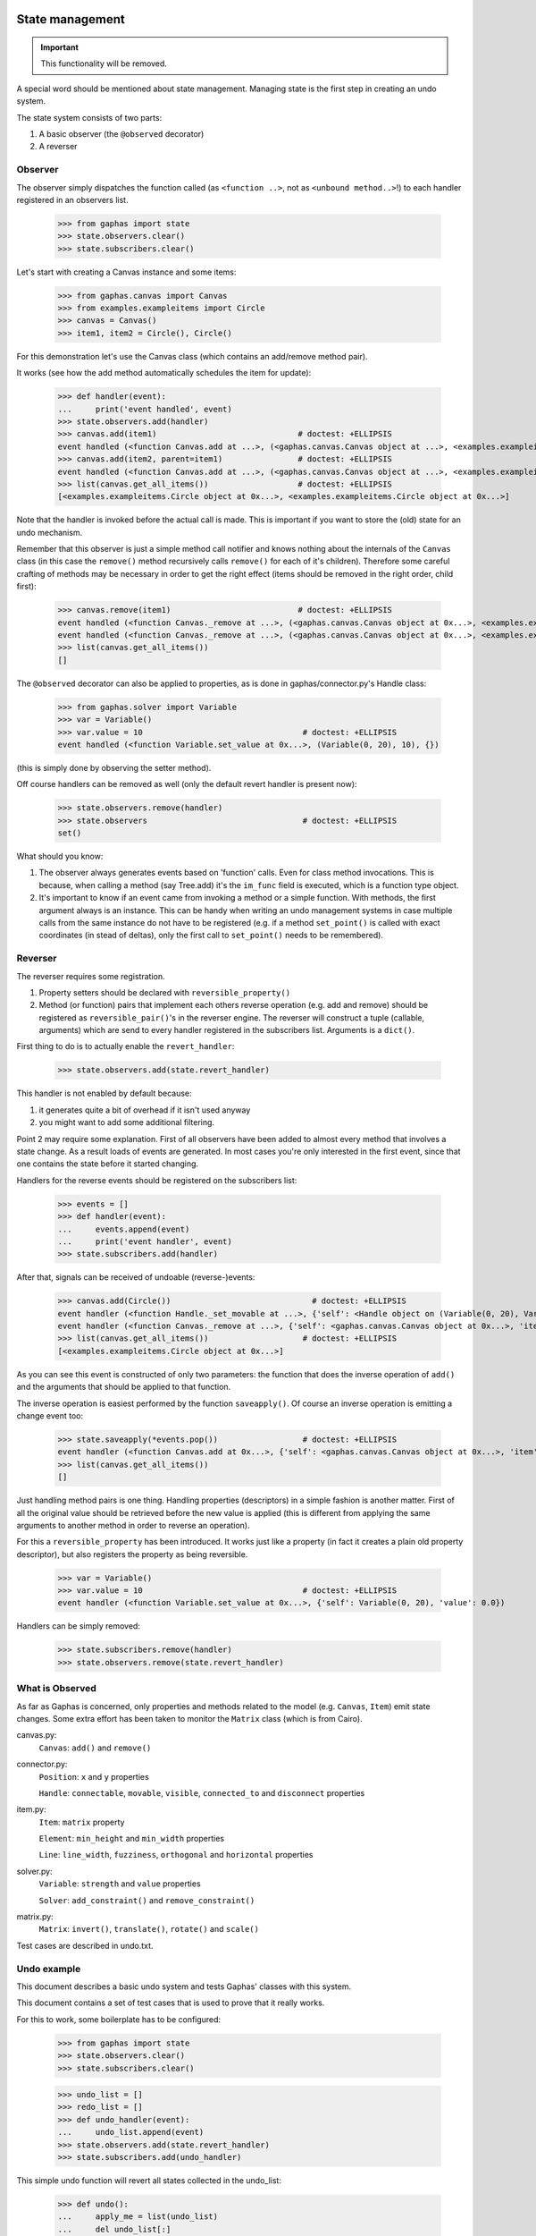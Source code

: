 State management
================

.. important:: This functionality will be removed.

A special word should be mentioned about state management. Managing state is
the first step in creating an undo system.

The state system consists of two parts:

1. A basic observer (the ``@observed`` decorator)
2. A reverser


Observer
--------

The observer simply dispatches the function called (as ``<function ..>``, not as
``<unbound method..>``!) to each handler registered in an observers list.

    >>> from gaphas import state
    >>> state.observers.clear()
    >>> state.subscribers.clear()

Let's start with creating a Canvas instance and some items:

    >>> from gaphas.canvas import Canvas
    >>> from examples.exampleitems import Circle
    >>> canvas = Canvas()
    >>> item1, item2 = Circle(), Circle()

For this demonstration let's use the Canvas class (which contains an add/remove
method pair).

It works (see how the add method automatically schedules the item for update):

    >>> def handler(event):
    ...     print('event handled', event)
    >>> state.observers.add(handler)
    >>> canvas.add(item1)                              # doctest: +ELLIPSIS
    event handled (<function Canvas.add at ...>, (<gaphas.canvas.Canvas object at ...>, <examples.exampleitems.Circle object at ...>), {})
    >>> canvas.add(item2, parent=item1)                # doctest: +ELLIPSIS
    event handled (<function Canvas.add at ...>, (<gaphas.canvas.Canvas object at ...>, <examples.exampleitems.Circle object at ...>), {'parent': <examples.exampleitems.Circle object at ...>})
    >>> list(canvas.get_all_items())                   # doctest: +ELLIPSIS
    [<examples.exampleitems.Circle object at 0x...>, <examples.exampleitems.Circle object at 0x...>]

Note that the handler is invoked before the actual call is made. This is
important if you want to store the (old) state for an undo mechanism.

Remember that this observer is just a simple method call notifier and knows
nothing about the internals of the ``Canvas`` class (in this case the
``remove()`` method recursively calls ``remove()`` for each of it's children).
Therefore some careful crafting of methods may be necessary in order to get the
right effect (items should be removed in the right order, child first):

    >>> canvas.remove(item1)                           # doctest: +ELLIPSIS
    event handled (<function Canvas._remove at ...>, (<gaphas.canvas.Canvas object at 0x...>, <examples.exampleitems.Circle object at 0x...>), {})
    event handled (<function Canvas._remove at ...>, (<gaphas.canvas.Canvas object at 0x...>, <examples.exampleitems.Circle object at 0x...>), {})
    >>> list(canvas.get_all_items())
    []

The ``@observed`` decorator can also be applied to properties, as is done in
gaphas/connector.py's Handle class:

    >>> from gaphas.solver import Variable
    >>> var = Variable()
    >>> var.value = 10                                  # doctest: +ELLIPSIS
    event handled (<function Variable.set_value at 0x...>, (Variable(0, 20), 10), {})

(this is simply done by observing the setter method).

Off course handlers can be removed as well (only the default revert handler
is present now):

    >>> state.observers.remove(handler)
    >>> state.observers                                 # doctest: +ELLIPSIS
    set()

What should you know:

1. The observer always generates events based on 'function' calls. Even for
   class method invocations. This is because, when calling a method (say
   Tree.add) it's the ``im_func`` field is executed, which is a function type
   object.

2. It's important to know if an event came from invoking a method or a simple
   function. With methods, the first argument always is an instance. This can
   be handy when writing an undo management systems in case multiple calls
   from the same instance do not have to be registered (e.g. if a method
   ``set_point()`` is called with exact coordinates (in stead of deltas), only
   the first call to ``set_point()`` needs to be remembered).


Reverser
--------

The reverser requires some registration.

1. Property setters should be declared with ``reversible_property()``
2. Method (or function) pairs that implement each others reverse operation
   (e.g. add and remove) should be registered as ``reversible_pair()``'s in the
   reverser engine.
   The reverser will construct a tuple (callable, arguments) which are send
   to every handler registered in the subscribers list. Arguments is a
   ``dict()``.

First thing to do is to actually enable the ``revert_handler``:

    >>> state.observers.add(state.revert_handler)

This handler is not enabled by default because:

1. it generates quite a bit of overhead if it isn't used anyway
2. you might want to add some additional filtering.

Point 2 may require some explanation. First of all observers have been added
to almost every method that involves a state change. As a result loads of
events are generated. In most cases you're only interested in the first event,
since that one contains the state before it started changing.

Handlers for the reverse events should be registered on the subscribers list:

    >>> events = []
    >>> def handler(event):
    ...     events.append(event)
    ...     print('event handler', event)
    >>> state.subscribers.add(handler)

After that, signals can be received of undoable (reverse-)events:

    >>> canvas.add(Circle())                              # doctest: +ELLIPSIS
    event handler (<function Handle._set_movable at ...>, {'self': <Handle object on (Variable(0, 20), Variable(0, 20))>, 'movable': True})
    event handler (<function Canvas._remove at ...>, {'self': <gaphas.canvas.Canvas object at 0x...>, 'item': <examples.exampleitems.Circle object at 0x...>})
    >>> list(canvas.get_all_items())                    # doctest: +ELLIPSIS
    [<examples.exampleitems.Circle object at 0x...>]

As you can see this event is constructed of only two parameters: the function
that does the inverse operation of ``add()`` and the arguments that should be
applied to that function.

The inverse operation is easiest performed by the function ``saveapply()``. Of
course an inverse operation is emitting a change event too:

    >>> state.saveapply(*events.pop())                  # doctest: +ELLIPSIS
    event handler (<function Canvas.add at 0x...>, {'self': <gaphas.canvas.Canvas object at 0x...>, 'item': <examples.exampleitems.Circle object at 0x...>, 'parent': None, 'index': 0})
    >>> list(canvas.get_all_items())
    []

Just handling method pairs is one thing. Handling properties (descriptors) in
a simple fashion is another matter. First of all the original value should
be retrieved before the new value is applied (this is different from applying
the same arguments to another method in order to reverse an operation).

For this a ``reversible_property`` has been introduced. It works just like a
property (in fact it creates a plain old property descriptor), but also
registers the property as being reversible.

    >>> var = Variable()
    >>> var.value = 10                                  # doctest: +ELLIPSIS
    event handler (<function Variable.set_value at 0x...>, {'self': Variable(0, 20), 'value': 0.0})

Handlers can be simply removed:

    >>> state.subscribers.remove(handler)
    >>> state.observers.remove(state.revert_handler)

What is Observed
----------------

As far as Gaphas is concerned, only properties and methods related to the
model (e.g. ``Canvas``, ``Item``) emit state changes. Some extra effort has
been taken to monitor the ``Matrix`` class (which is from Cairo).

canvas.py:
  ``Canvas``: ``add()`` and ``remove()``

connector.py:
  ``Position``: ``x`` and ``y`` properties

  ``Handle``: ``connectable``, ``movable``, ``visible``, ``connected_to`` and ``disconnect`` properties

item.py:
  ``Item``: ``matrix`` property

  ``Element``: ``min_height`` and ``min_width`` properties

  ``Line``: ``line_width``, ``fuzziness``, ``orthogonal`` and ``horizontal`` properties

solver.py:
  ``Variable``: ``strength`` and ``value`` properties

  ``Solver``: ``add_constraint()`` and ``remove_constraint()``

matrix.py:
  ``Matrix``: ``invert()``, ``translate()``, ``rotate()`` and ``scale()``

Test cases are described in undo.txt.

Undo example
------------

This document describes a basic undo system and tests Gaphas' classes with this
system.

This document contains a set of test cases that is used to prove that it really
works.

For this to work, some boilerplate has to be configured:

    >>> from gaphas import state
    >>> state.observers.clear()
    >>> state.subscribers.clear()

    >>> undo_list = []
    >>> redo_list = []
    >>> def undo_handler(event):
    ...     undo_list.append(event)
    >>> state.observers.add(state.revert_handler)
    >>> state.subscribers.add(undo_handler)

This simple undo function will revert all states collected in the undo_list:

    >>> def undo():
    ...     apply_me = list(undo_list)
    ...     del undo_list[:]
    ...     apply_me.reverse()
    ...     for e in apply_me:
    ...         state.saveapply(*e)
    ...     redo_list[:] = undo_list[:]
    ...     del undo_list[:]

Undo functionality tests
========================

The following sections contain most of the basis unit tests for undo
management.

tree.py: Tree
-------------
Tree has no observed methods.

matrix.py: Matrix
-----------------
Matrix is used by Item classes.

    >>> from gaphas.matrix import Matrix
    >>> m = Matrix()
    >>> m
    Matrix(1.0, 0.0, 0.0, 1.0, 0.0, 0.0)

translate(tx, ty):

    >>> m.translate(12, 16)
    >>> m
    Matrix(1.0, 0.0, 0.0, 1.0, 12.0, 16.0)
    >>> undo()
    >>> m
    Matrix(1.0, 0.0, 0.0, 1.0, 0.0, 0.0)

scale(sx, sy):

    >>> m.scale(1.5, 1.5)
    >>> m
    Matrix(1.5, 0.0, 0.0, 1.5, 0.0, 0.0)
    >>> undo()
    >>> m
    Matrix(1.0, 0.0, 0.0, 1.0, 0.0, 0.0)

rotate(radians):

    >>> def matrix_approx(m):
    ...     a = []
    ...     for i in tuple(m):
    ...         if -1e-10 < i < 1e-10: i=0
    ...         a.append(i)
    ...     return tuple(a)

    >>> m.rotate(0.5)
    >>> m
    Matrix(0.8775825618903728, 0.479425538604203, -0.479425538604203, 0.8775825618903728, 0.0, 0.0)
    >>> undo()
    >>> matrix_approx(m)
    (1.0, 0, 0, 1.0, 0, 0)

Okay, nearly, close enough IMHO...

    >>> m = Matrix()
    >>> m.translate(12, 10)
    >>> m.scale(1.5, 1.5)
    >>> m.rotate(0.5)
    >>> m
    Matrix(1.3163738428355591, 0.7191383079063045, -0.7191383079063045, 1.3163738428355591, 12.0, 10.0)
    >>> m.invert()
    >>> m
    Matrix(0.5850550412602484, -0.3196170257361353, 0.3196170257361353, 0.5850550412602484, -10.216830752484334, -2.0151461037688607)
    >>> undo()
    >>> matrix_approx(m)
    (1.0, 0, 0, 1.0, 0, 0)

Again, rotate does not result in an exact match, but it's close enough.

    >>> undo_list
    []

canvas.py: Canvas
-----------------

    >>> from gaphas import Canvas
    >>> from examples.exampleitems import Circle
    >>> canvas = Canvas()
    >>> list(canvas.get_all_items())
    []
    >>> item = Circle()
    >>> canvas.add(item)

The ``request_update()`` method is observed:

    >>> len(undo_list)
    2
    >>> canvas.request_update(item)
    >>> len(undo_list)
    3

On the canvas only ``add()`` and ``remove()`` are monitored:

    >>> list(canvas.get_all_items())                    # doctest: +ELLIPSIS
    [<examples.exampleitems.Circle object at 0x...>]
    >>> undo()
    >>> list(canvas.get_all_items())
    []
    >>> canvas.add(item)
    >>> del undo_list[:]
    >>> canvas.remove(item)
    >>> list(canvas.get_all_items())
    []
    >>> undo()
    >>> list(canvas.get_all_items())                    # doctest: +ELLIPSIS
    [<examples.exampleitems.Circle object at 0x...>]
    >>> undo_list
    []

Parent-child relationships are restored as well:

TODO!


    >>> child = Circle()
    >>> canvas.add(child, parent=item)
    >>> canvas.get_parent(child) is item
    True
    >>> list(canvas.get_all_items())                    # doctest: +ELLIPSIS
    [<examples.exampleitems.Circle object at 0x...>, <examples.exampleitems.Circle object at 0x...>]
    >>> undo()
    >>> list(canvas.get_all_items())                    # doctest: +ELLIPSIS
    [<examples.exampleitems.Circle object at 0x...>]
    >>> child in canvas.get_all_items()
    False

Now redo the previous undo action:

    >>> undo_list[:] = redo_list[:]
    >>> undo()
    >>> canvas.get_parent(child) is item
    True
    >>> list(canvas.get_all_items())                    # doctest: +ELLIPSIS
    [<examples.exampleitems.Circle object at 0x...>, <examples.exampleitems.Circle object at 0x...>]

Remove also works when items are removed recursively (an item and it's
children):

    >>> child = Circle()
    >>> canvas.add(child, parent=item)
    >>> list(canvas.get_all_items())                    # doctest: +ELLIPSIS
    [<examples.exampleitems.Circle object at 0x...>, <examples.exampleitems.Circle object at 0x...>]
    >>> del undo_list[:]
    >>> canvas.remove(item)
    >>> list(canvas.get_all_items())
    []
    >>> undo()
    >>> list(canvas.get_all_items())                    # doctest: +ELLIPSIS
    [<examples.exampleitems.Circle object at 0x...>, <examples.exampleitems.Circle object at 0x...>]
    >>> canvas.get_children(item)			# doctest: +ELLIPSIS
    [<examples.exampleitems.Circle object at 0x...>]

As well as the reparent() method:

    >>> canvas = Canvas()
    >>> class NameItem:
    ...     def __init__(self, name):
    ...         super(NameItem, self).__init__()
    ...         self.name = name
    ...     def handles(self): return []
    ...     def ports(self): return []
    ...     def point(self, x, y): return 0
    ...     def __repr__(self):
    ...         return '<%s>' % self.name
    >>> ni1 = NameItem('a')
    >>> canvas.add(ni1)
    >>> ni2 = NameItem('b')
    >>> canvas.add(ni2)
    >>> ni3 = NameItem('c')
    >>> canvas.add(ni3, parent=ni1)
    >>> ni4 = NameItem('d')
    >>> canvas.add(ni4, parent=ni3)
    >>> list(canvas.get_all_items())
    [<a>, <c>, <d>, <b>]
    >>> del undo_list[:]
    >>> canvas.reparent(ni3, parent=ni2)
    >>> list(canvas.get_all_items())
    [<a>, <b>, <c>, <d>]
    >>> len(undo_list)
    1
    >>> undo()
    >>> list(canvas.get_all_items())
    [<a>, <c>, <d>, <b>]

Redo should work too:

    >>> undo_list[:] = redo_list[:]
    >>> undo()
    >>> list(canvas.get_all_items())
    [<a>, <b>, <c>, <d>]


Undo/redo a connection: see gaphas/tests/test_undo.py


connector.py: Handle
--------------------
Changing the Handle's position is reversible:

    >>> from gaphas import Handle
    >>> handle = Handle()
    >>> handle.pos = 10, 12
    >>> handle.pos
    <Position object on (Variable(10, 20), Variable(12, 20))>
    >>> undo()
    >>> handle.pos
    <Position object on (Variable(0, 20), Variable(0, 20))>

As are all other properties:

    >>> handle.connectable, handle.movable, handle.visible
    (False, True, True)
    >>> handle.connectable = True
    >>> handle.movable = False
    >>> handle.visible = False
    >>> handle.connectable, handle.movable, handle.visible
    (True, False, False)

And now undo the whole lot at once:

    >>> undo()
    >>> handle.connectable, handle.movable, handle.visible
    (False, True, True)

item.py: Item
-------------

The basic Item properties are canvas and matrix. Canvas has been tested before,
while testing the Canvas class.

The Matrix has been tested in section matrix.py: Matrix.

item.py: Element
----------------

An element has ``min_height`` and ``min_width`` properties.

    >>> from gaphas import Element
    >>> from gaphas.connections import Connections
    >>> e = Element(Connections())
    >>> e.min_height, e.min_width
    (Variable(10, 100), Variable(10, 100))
    >>> e.min_height, e.min_width = 30, 40
    >>> e.min_height, e.min_width
    (Variable(30, 100), Variable(40, 100))

    >>> undo()
    >>> e.min_height, e.min_width
    (Variable(0, 100), Variable(0, 100))

    >>> canvas = Canvas()
    >>> canvas.add(e)
    >>> undo()

item.py: Line
-------------

A line has the following properties: ``line_width``, ``fuzziness``,
``orthogonal`` and ``horizontal``. Each one of then is observed for changes:

    >>> from gaphas import Line
    >>> from gaphas.segment import Segment
    >>> l = Line(Connections())

Let's first add a segment to the line, to test orthogonal lines as well.

    >>> segment = Segment(l, canvas)
    >>> _ = segment.split_segment(0)

    >>> l.line_width, l.fuzziness, l.orthogonal, l.horizontal
    (2, 0, False, False)

Now change the properties:

    >>> l.line_width = 4
    >>> l.fuzziness = 2
    >>> l.orthogonal = True
    >>> l.horizontal = True
    >>> l.line_width, l.fuzziness, l.orthogonal, l.horizontal
    (4, 2, True, True)

And undo the changes:

    >>> undo()
    >>> l.line_width, l.fuzziness, l.orthogonal, l.horizontal
    (2, 0, False, False)

In addition to those properties, line segments can be split and merged.

    >>> l.handles()[1].pos = 10, 10
    >>> l.handles()
    [<Handle object on (Variable(0, 20), Variable(0, 20))>, <Handle object on (Variable(10, 20), Variable(10, 20))>]

This is our basis for further testing.

    >>> del undo_list[:]

    >>> Segment(l, canvas).split_segment(0)      # doctest: +ELLIPSIS
    ([<Handle object on (Variable(5, 10), Variable(5, 10))>], [<gaphas.connector.LinePort object at 0x...>])
    >>> l.handles()
    [<Handle object on (Variable(0, 20), Variable(0, 20))>, <Handle object on (Variable(5, 10), Variable(5, 10))>, <Handle object on (Variable(10, 20), Variable(10, 20))>]

The opposite operation is performed with the merge_segment() method:

    >>> undo()
    >>> l.handles()
    [<Handle object on (Variable(0, 20), Variable(0, 20))>, <Handle object on (Variable(10, 20), Variable(10, 20))>]

Also creation and removal of connected lines is recorded and can be undone:

    >>> canvas = Canvas()
    >>> def real_connect(hitem, handle, item):
    ...     def real_disconnect():
    ...         pass
    ...     canvas.connections.connect_item(hitem, handle, item, port=None, constraint=None, callback=real_disconnect)
    >>> b0 = Circle()
    >>> canvas.add(b0)
    >>> b1 = Circle()
    >>> canvas.add(b1)
    >>> l = Line(Connections())
    >>> canvas.add(l)
    >>> real_connect(l, l.handles()[0], b0)
    >>> real_connect(l, l.handles()[1], b1)
    >>> canvas.connections.get_connection(l.handles()[0])      # doctest: +ELLIPSIS
    Connection(item=<gaphas.item.Line object at 0x...>)
    >>> canvas.connections.get_connection(l.handles()[1])      # doctest: +ELLIPSIS
    Connection(item=<gaphas.item.Line object at 0x...>)

Clear already collected undo data:

    >>> del undo_list[:]

Now remove the line from the canvas:

    >>> canvas.remove(l)

The handles are disconnected:

    >>> canvas.connections.get_connection(l.handles()[0])
    >>> canvas.connections.get_connection(l.handles()[1])

Undoing the remove() action should put everything back in place again:

    >>> undo()

    >>> canvas.connections.get_connection(l.handles()[0])      # doctest: +ELLIPSIS
    Connection(item=<gaphas.item.Line object at 0x...>)
    >>> canvas.connections.get_connection(l.handles()[1])      # doctest: +ELLIPSIS
    Connection(item=<gaphas.item.Line object at 0x...>)


solver.py: Variable
-------------------

Variable's strength and value properties are observed:

    >>> from gaphas.solver import Variable
    >>> v = Variable()
    >>> v.value = 10
    >>> v.strength = 100
    >>> v
    Variable(10, 100)
    >>> undo()
    >>> v
    Variable(0, 20)

solver.py: Solver
-----------------

Solvers ``add_constraint()`` and ``remove_constraint()`` are observed.

    >>> from gaphas.solver import Solver
    >>> from gaphas.constraint import EquationConstraint
    >>> s = Solver()
    >>> a, b = Variable(1.0), Variable(2.0)
    >>> s.add_constraint(EquationConstraint(lambda a,b: a+b, a=a, b=b))
    EquationConstraint(<lambda>, a=Variable(1, 20), b=Variable(2, 20))
    >>> undo()

    >>> undo_list[:] = redo_list[:]
    >>> undo()